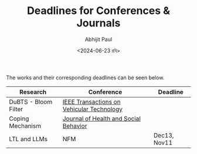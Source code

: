#+TITLE: Deadlines for Conferences & Journals
#+AUTHOR: Abhijit Paul
#+DATE: <2024-06-23 রবি>

The works and their corresponding deadlines can be seen below.

| Research             | Conference                                | Deadline     |
|----------------------+-------------------------------------------+--------------|
| DuBTS - Bloom Filter | [[https://ieeexplore.ieee.org/xpl/RecentIssue.jsp?punumber=25][IEEE Transactions on Vehicular Technology]] |              |
| Coping Mechanism     | [[https://www.scimagojr.com/journalsearch.php?q=21101055964&tip=sid&clean=0][Journal of Health and Social Behavior]]     |              |
| LTL and LLMs         | NFM                                       | Dec13, Nov11 |

